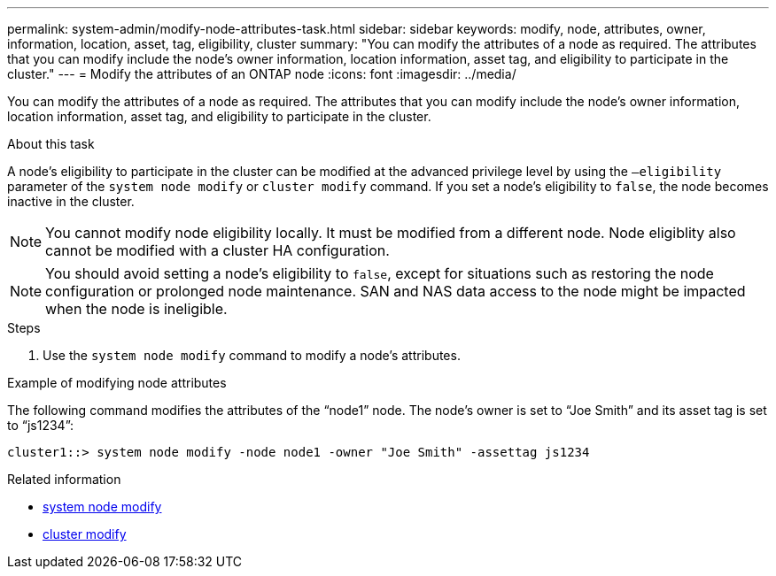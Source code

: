 ---
permalink: system-admin/modify-node-attributes-task.html
sidebar: sidebar
keywords: modify, node, attributes, owner, information, location, asset, tag, eligibility, cluster
summary: "You can modify the attributes of a node as required. The attributes that you can modify include the node's owner information, location information, asset tag, and eligibility to participate in the cluster."
---
= Modify the attributes of an ONTAP node
:icons: font
:imagesdir: ../media/

[.lead]
You can modify the attributes of a node as required. The attributes that you can modify include the node's owner information, location information, asset tag, and eligibility to participate in the cluster.

.About this task

A node's eligibility to participate in the cluster can be modified at the advanced privilege level by using the `–eligibility` parameter of the `system node modify` or `cluster modify` command. If you set a node's eligibility to `false`, the node becomes inactive in the cluster.

[NOTE]
====
You cannot modify node eligibility locally. It must be modified from a different node. Node eligiblity also cannot be modified with a cluster HA configuration.
====

[NOTE]
====
You should avoid setting a node's eligibility to `false`, except for situations such as restoring the node configuration or prolonged node maintenance. SAN and NAS data access to the node might be impacted when the node is ineligible.
====

.Steps

. Use the `system node modify` command to modify a node's attributes.

.Example of modifying node attributes

The following command modifies the attributes of the "`node1`" node. The node's owner is set to "`Joe Smith`" and its asset tag is set to "`js1234`":

----
cluster1::> system node modify -node node1 -owner "Joe Smith" -assettag js1234
----

.Related information
* link:https://docs.netapp.com/us-en/ontap-cli/system-node-modify.html[system node modify^]
* link:https://docs.netapp.com/us-en/ontap-cli/cluster-modify.html[cluster modify^]

// 2025 Apr 15, ONTAPDOC-2960